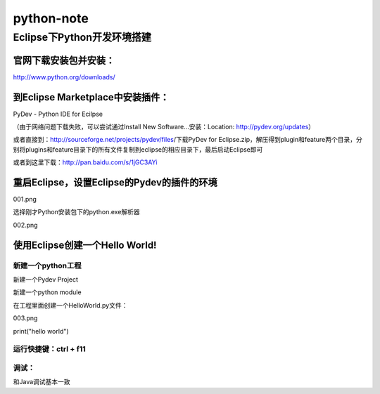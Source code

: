 +++++++++++++++++++++++++
 python-note
+++++++++++++++++++++++++

Eclipse下Python开发环境搭建
=========================

﻿官网下载安装包并安装：
------------------

http://www.python.org/downloads/

到Eclipse Marketplace中安装插件：
------------------------------

PyDev - Python IDE for Ecilpse

（由于网络问题下载失败，可以尝试通过Install New Software...安装：Location: http://pydev.org/updates）

或者直接到：http://sourceforge.net/projects/pydev/files/下载PyDev for Eclipse.zip，解压得到plugin和feature两个目录，分别将plugins和feature目录下的所有文件复制到eclipse的相应目录下，最后启动Eclipse即可

或者到这里下载：http://pan.baidu.com/s/1jGC3AYi

重启Eclipse，设置Eclipse的Pydev的插件的环境
---------------------------------------

001.png

选择刚才Python安装包下的python.exe解析器

002.png

使用Eclipse创建一个Hello World!
-----------------------------

新建一个python工程
~~~~~~~~~~~~~~~~

新建一个Pydev Project

新建一个python module

在工程里面创建一个HelloWorld.py文件：

003.png

::

print("hello world")

运行快捷键：ctrl + f11
~~~~~~~~~~~~~~~~~~~~

调试：
~~~~~~~~~~~~~~~~~~~~

和Java调试基本一致

